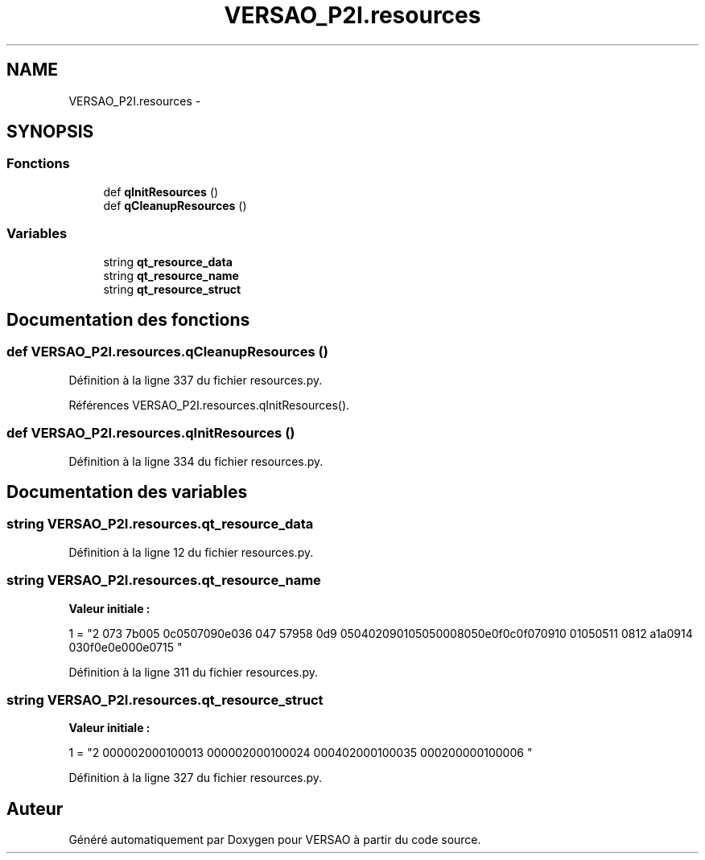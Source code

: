 .TH "VERSAO_P2I.resources" 3 "Jeudi 30 Juin 2016" "VERSAO" \" -*- nroff -*-
.ad l
.nh
.SH NAME
VERSAO_P2I.resources \- 
.SH SYNOPSIS
.br
.PP
.SS "Fonctions"

.in +1c
.ti -1c
.RI "def \fBqInitResources\fP ()"
.br
.ti -1c
.RI "def \fBqCleanupResources\fP ()"
.br
.in -1c
.SS "Variables"

.in +1c
.ti -1c
.RI "string \fBqt_resource_data\fP"
.br
.ti -1c
.RI "string \fBqt_resource_name\fP"
.br
.ti -1c
.RI "string \fBqt_resource_struct\fP"
.br
.in -1c
.SH "Documentation des fonctions"
.PP 
.SS "def VERSAO_P2I\&.resources\&.qCleanupResources ()"

.PP
Définition à la ligne 337 du fichier resources\&.py\&.
.PP
Références VERSAO_P2I\&.resources\&.qInitResources()\&.
.SS "def VERSAO_P2I\&.resources\&.qInitResources ()"

.PP
Définition à la ligne 334 du fichier resources\&.py\&.
.SH "Documentation des variables"
.PP 
.SS "string VERSAO_P2I\&.resources\&.qt_resource_data"

.PP
Définition à la ligne 12 du fichier resources\&.py\&.
.SS "string VERSAO_P2I\&.resources\&.qt_resource_name"
\fBValeur initiale :\fP
.PP
.nf
1 = "\
2 \x00\x07\
3 \x07\x3b\xe0\xb3\
4 \x00\x70\
5 \x00\x6c\x00\x75\x00\x67\x00\x69\x00\x6e\x00\x73\
6 \x00\x14\
7 \x05\x67\x99\x75\
8 \x00\x6d\
9 \x00\x65\x00\x74\x00\x72\x00\x69\x00\x71\x00\x75\x00\x65\x00\x50\x00\x68\x00\x65\x00\x6e\x00\x6f\x00\x6c\x00\x6f\x00\x67\x00\x69\
10 \x00\x71\x00\x75\x00\x65\
11 \x00\x08\
12 \x0a\x61\x5a\xa7\
13 \x00\x69\
14 \x00\x63\x00\x6f\x00\x6e\x00\x2e\x00\x70\x00\x6e\x00\x67\
15 "
.fi
.PP
Définition à la ligne 311 du fichier resources\&.py\&.
.SS "string VERSAO_P2I\&.resources\&.qt_resource_struct"
\fBValeur initiale :\fP
.PP
.nf
1 = "\
2 \x00\x00\x00\x00\x00\x02\x00\x00\x00\x01\x00\x00\x00\x01\
3 \x00\x00\x00\x00\x00\x02\x00\x00\x00\x01\x00\x00\x00\x02\
4 \x00\x00\x00\x14\x00\x02\x00\x00\x00\x01\x00\x00\x00\x03\
5 \x00\x00\x00\x42\x00\x00\x00\x00\x00\x01\x00\x00\x00\x00\
6 "
.fi
.PP
Définition à la ligne 327 du fichier resources\&.py\&.
.SH "Auteur"
.PP 
Généré automatiquement par Doxygen pour VERSAO à partir du code source\&.
